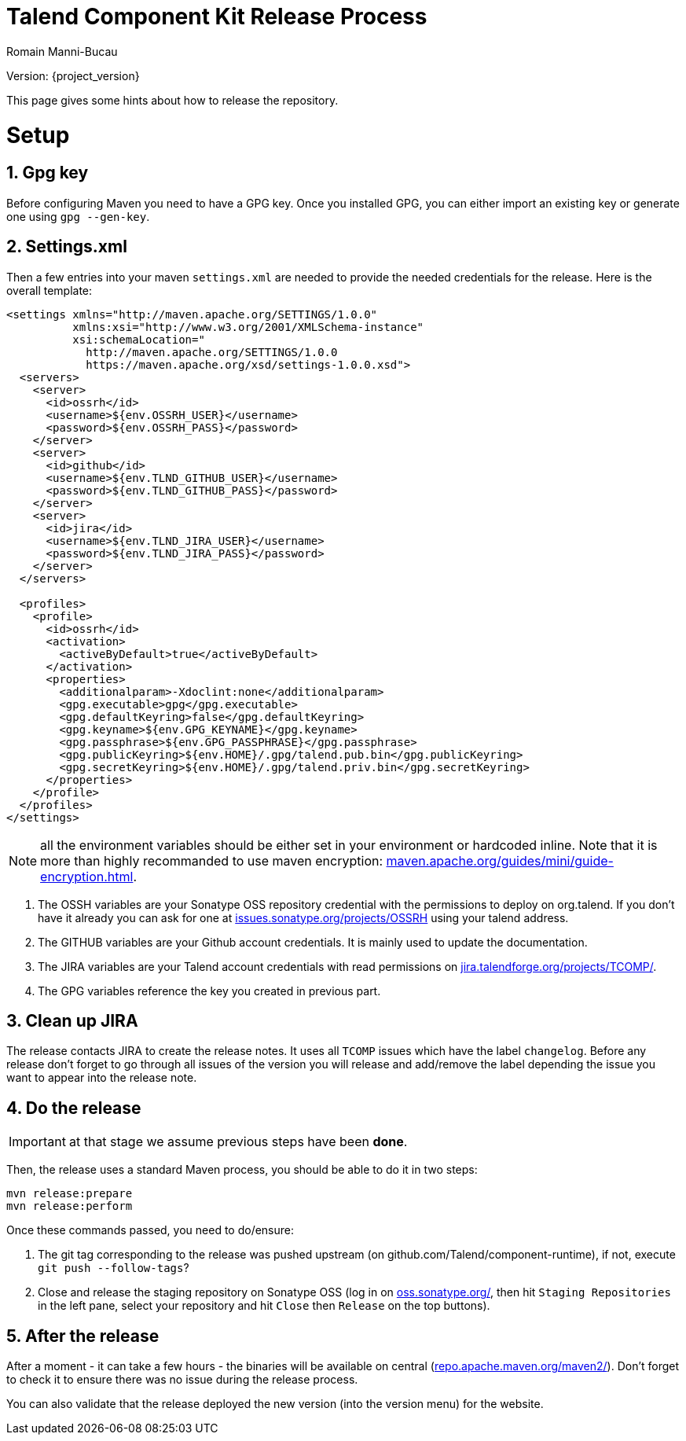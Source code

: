 = Talend Component Kit Release Process
Romain Manni-Bucau
:numbered:
:icons: font
:hide-uri-scheme:
:imagesdir: images
:outdir: ../assets
:jbake-type: page
:jbake-tags: documentation, index
:jbake-status: published

Version: {project_version}

This page gives some hints about how to release the repository.

= Setup

== Gpg key

Before configuring Maven you need to have a GPG key.
Once you installed GPG, you can either import an existing key or generate
one using `gpg --gen-key`.

== Settings.xml

Then a few entries into your maven `settings.xml` are needed to provide the needed credentials
for the release. Here is the overall template:

[source,xml]
----
<settings xmlns="http://maven.apache.org/SETTINGS/1.0.0"
          xmlns:xsi="http://www.w3.org/2001/XMLSchema-instance"
          xsi:schemaLocation="
            http://maven.apache.org/SETTINGS/1.0.0
            https://maven.apache.org/xsd/settings-1.0.0.xsd">
  <servers>
    <server>
      <id>ossrh</id>
      <username>${env.OSSRH_USER}</username>
      <password>${env.OSSRH_PASS}</password>
    </server>
    <server>
      <id>github</id>
      <username>${env.TLND_GITHUB_USER}</username>
      <password>${env.TLND_GITHUB_PASS}</password>
    </server>
    <server>
      <id>jira</id>
      <username>${env.TLND_JIRA_USER}</username>
      <password>${env.TLND_JIRA_PASS}</password>
    </server>
  </servers>

  <profiles>
    <profile>
      <id>ossrh</id>
      <activation>
        <activeByDefault>true</activeByDefault>
      </activation>
      <properties>
        <additionalparam>-Xdoclint:none</additionalparam>
        <gpg.executable>gpg</gpg.executable>
        <gpg.defaultKeyring>false</gpg.defaultKeyring>
        <gpg.keyname>${env.GPG_KEYNAME}</gpg.keyname>
        <gpg.passphrase>${env.GPG_PASSPHRASE}</gpg.passphrase>
        <gpg.publicKeyring>${env.HOME}/.gpg/talend.pub.bin</gpg.publicKeyring>
        <gpg.secretKeyring>${env.HOME}/.gpg/talend.priv.bin</gpg.secretKeyring>
      </properties>
    </profile>
  </profiles>
</settings>
----

NOTE: all the environment variables should be either set in your environment or hardcoded inline. Note that it is more than highly recommanded
to use maven encryption: https://maven.apache.org/guides/mini/guide-encryption.html.

1. The OSSH variables are your Sonatype OSS repository credential with the permissions to deploy on org.talend.
If you don't have it already you can ask for one at https://issues.sonatype.org/projects/OSSRH using your talend address.
2. The GITHUB variables are your Github account credentials. It is mainly used to update the documentation.
3. The JIRA variables are your Talend account credentials with read permissions on https://jira.talendforge.org/projects/TCOMP/.
4. The GPG variables reference the key you created in previous part.

== Clean up JIRA

The release contacts JIRA to create the release notes. It uses all `TCOMP` issues which have the label `changelog`.
Before any release don't forget to go through all issues of the version you will release and add/remove the label
depending the issue you want to appear into the release note.

== Do the release

IMPORTANT: at that stage we assume previous steps have been *done*.

Then, the release uses a standard Maven process, you should be able to do it in two steps:

[source,sh]
----
mvn release:prepare
mvn release:perform
----

Once these commands passed, you need to do/ensure:

1. The git tag corresponding to the release was pushed upstream (on github.com/Talend/component-runtime), if not,
execute `git push --follow-tags`?
2. Close and release the staging repository on Sonatype OSS (log in on https://oss.sonatype.org/, then hit `Staging Repositories` in the left pane,
select your repository and hit `Close` then `Release` on the top buttons).

== After the release

After a moment - it can take a few hours - the binaries will be available on central (http://repo.apache.maven.org/maven2/).
Don't forget to check it to ensure there was no issue during the release process.

You can also validate that the release deployed the new version (into the version menu) for the website.
